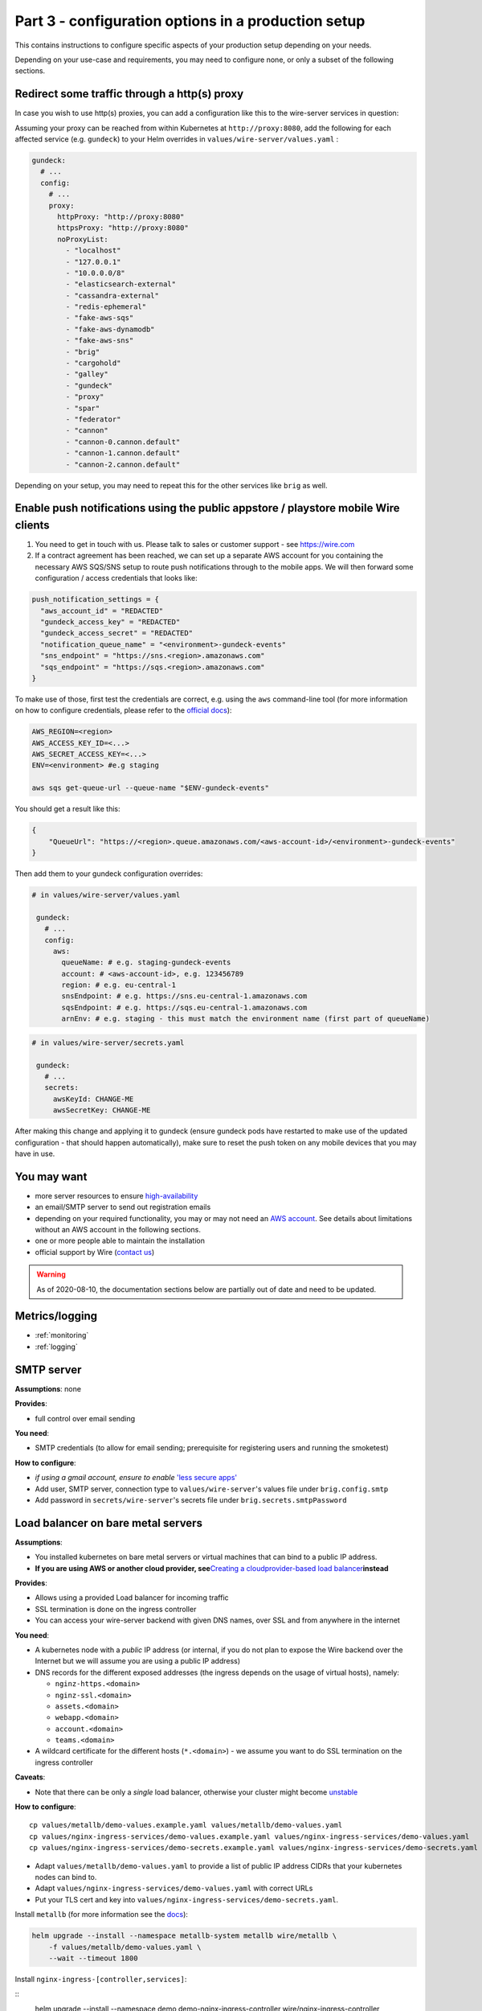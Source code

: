 .. _configuration_options:

Part 3 - configuration options in a production setup
====================================================================

This contains instructions to configure specific aspects of your production setup depending on your needs.

Depending on your use-case and requirements, you may need to
configure none, or only a subset of the following sections.

Redirect some traffic through a http(s) proxy
---------------------------------------------

In case you wish to use http(s) proxies, you can add a configuration like this to the wire-server services in question:

Assuming your proxy can be reached from within Kubernetes at ``http://proxy:8080``, add the following for each affected service (e.g. ``gundeck``) to your Helm overrides in ``values/wire-server/values.yaml`` :

.. code:: yaml

    gundeck:
      # ...
      config:
        # ...
        proxy:
          httpProxy: "http://proxy:8080"
          httpsProxy: "http://proxy:8080"
          noProxyList:
            - "localhost"
            - "127.0.0.1"
            - "10.0.0.0/8"
            - "elasticsearch-external"
            - "cassandra-external"
            - "redis-ephemeral"
            - "fake-aws-sqs"
            - "fake-aws-dynamodb"
            - "fake-aws-sns"
            - "brig"
            - "cargohold"
            - "galley"
            - "gundeck"
            - "proxy"
            - "spar"
            - "federator"
            - "cannon"
            - "cannon-0.cannon.default"
            - "cannon-1.cannon.default"
            - "cannon-2.cannon.default"

Depending on your setup, you may need to repeat this for the other services like ``brig`` as well.


Enable push notifications using the public appstore / playstore mobile Wire clients
-----------------------------------------------------------------------------------

1. You need to get in touch with us. Please talk to sales or customer support - see https://wire.com
2. If a contract agreement has been reached, we can set up a separate AWS account for you containing the necessary AWS SQS/SNS setup to route push notifications through to the mobile apps. We will then forward some configuration / access credentials that looks like:

.. code::

    push_notification_settings = {
      "aws_account_id" = "REDACTED"
      "gundeck_access_key" = "REDACTED"
      "gundeck_access_secret" = "REDACTED"
      "notification_queue_name" = "<environment>-gundeck-events"
      "sns_endpoint" = "https://sns.<region>.amazonaws.com"
      "sqs_endpoint" = "https://sqs.<region>.amazonaws.com"
    }

To make use of those, first test the credentials are correct, e.g. using the ``aws`` command-line tool (for more information on how to configure credentials, please refer to the `official docs <https://docs.aws.amazon.com/cli/latest/userguide/cli-configure-quickstart.html#cli-configure-quickstart-precedence>`__):

.. code::

    AWS_REGION=<region>
    AWS_ACCESS_KEY_ID=<...>
    AWS_SECRET_ACCESS_KEY=<...>
    ENV=<environment> #e.g staging

    aws sqs get-queue-url --queue-name "$ENV-gundeck-events"

You should get a result like this:

.. code::

    {
        "QueueUrl": "https://<region>.queue.amazonaws.com/<aws-account-id>/<environment>-gundeck-events"
    }

Then add them to your gundeck configuration overrides:

.. code:: yaml

   # in values/wire-server/values.yaml

    gundeck:
      # ...
      config:
        aws:
          queueName: # e.g. staging-gundeck-events
          account: # <aws-account-id>, e.g. 123456789
          region: # e.g. eu-central-1
          snsEndpoint: # e.g. https://sns.eu-central-1.amazonaws.com
          sqsEndpoint: # e.g. https://sqs.eu-central-1.amazonaws.com
          arnEnv: # e.g. staging - this must match the environment name (first part of queueName)

.. code:: yaml

   # in values/wire-server/secrets.yaml

    gundeck:
      # ...
      secrets:
        awsKeyId: CHANGE-ME
        awsSecretKey: CHANGE-ME


After making this change and applying it to gundeck (ensure gundeck pods have restarted to make use of the updated configuration - that should happen automatically), make sure to reset the push token on any mobile devices that you may have in use.

You may want
--------------

-  more server resources to ensure
   `high-availability <#persistence-and-high-availability>`__
-  an email/SMTP server to send out registration emails
-  depending on your required functionality, you may or may not need an
   `AWS account <https://aws.amazon.com/>`__. See details about
   limitations without an AWS account in the following sections.
-  one or more people able to maintain the installation
-  official support by Wire (`contact us <https://wire.com/pricing/>`__)

.. warning::

   As of 2020-08-10, the documentation sections below are partially out of date and need to be updated.

Metrics/logging
---------------

* :ref:`monitoring`
* :ref:`logging`

SMTP server
-----------

**Assumptions**: none

**Provides**:

-  full control over email sending

**You need**:

-  SMTP credentials (to allow for email sending; prerequisite for
   registering users and running the smoketest)

**How to configure**:

-  *if using a gmail account, ensure to enable* `'less secure
   apps' <https://support.google.com/accounts/answer/6010255?hl=en>`__
-  Add user, SMTP server, connection type to ``values/wire-server``'s
   values file under ``brig.config.smtp``
-  Add password in ``secrets/wire-server``'s secrets file under
   ``brig.secrets.smtpPassword``

Load balancer on bare metal servers
-----------------------------------

**Assumptions**:

-  You installed kubernetes on bare metal servers or virtual machines
   that can bind to a public IP address.
-  **If you are using AWS or another cloud provider, see**\ `Creating a
   cloudprovider-based load
   balancer <#load-balancer-on-cloud-provider>`__\ **instead**

**Provides**:

-  Allows using a provided Load balancer for incoming traffic
-  SSL termination is done on the ingress controller
-  You can access your wire-server backend with given DNS names, over
   SSL and from anywhere in the internet

**You need**:

-  A kubernetes node with a *public* IP address (or internal, if you do
   not plan to expose the Wire backend over the Internet but we will
   assume you are using a public IP address)
-  DNS records for the different exposed addresses (the ingress depends
   on the usage of virtual hosts), namely:

   -  ``nginz-https.<domain>``
   -  ``nginz-ssl.<domain>``
   -  ``assets.<domain>``
   -  ``webapp.<domain>``
   -  ``account.<domain>``
   -  ``teams.<domain>``

-  A wildcard certificate for the different hosts (``*.<domain>``) - we
   assume you want to do SSL termination on the ingress controller

**Caveats**:

-  Note that there can be only a *single* load balancer, otherwise your
   cluster might become
   `unstable <https://metallb.universe.tf/installation/>`__

**How to configure**:

::

   cp values/metallb/demo-values.example.yaml values/metallb/demo-values.yaml
   cp values/nginx-ingress-services/demo-values.example.yaml values/nginx-ingress-services/demo-values.yaml
   cp values/nginx-ingress-services/demo-secrets.example.yaml values/nginx-ingress-services/demo-secrets.yaml

-  Adapt ``values/metallb/demo-values.yaml`` to provide a list of public
   IP address CIDRs that your kubernetes nodes can bind to.
-  Adapt ``values/nginx-ingress-services/demo-values.yaml`` with correct URLs
-  Put your TLS cert and key into
   ``values/nginx-ingress-services/demo-secrets.yaml``.

Install ``metallb`` (for more information see the
`docs <https://metallb.universe.tf>`__):

.. code:: sh

   helm upgrade --install --namespace metallb-system metallb wire/metallb \
       -f values/metallb/demo-values.yaml \
       --wait --timeout 1800

Install ``nginx-ingress-[controller,services]``:

::
   helm upgrade --install --namespace demo demo-nginx-ingress-controller wire/nginx-ingress-controller \
       --wait

   helm upgrade --install --namespace demo demo-nginx-ingress-services wire/nginx-ingress-services \
       -f values/nginx-ingress-services/demo-values.yaml \
       -f values/nginx-ingress-services/demo-secrets.yaml \
       --wait

Now, create DNS records for the URLs configured above.


Load Balancer on cloud-provider
-------------------------------

AWS
~~~

`Upload the required
certificates <https://aws.amazon.com/premiumsupport/knowledge-center/import-ssl-certificate-to-iam/>`__.
Create and configure ``values/aws-ingress/demo-values.yaml`` from the
examples.

::

   helm upgrade --install --namespace demo demo-aws-ingress wire/aws-ingress \
       -f values/aws-ingress/demo-values.yaml \
       --wait

To give your load balancers public DNS names, create and edit
``values/external-dns/demo-values.yaml``, then run
`external-dns <https://github.com/helm/charts/tree/master/stable/external-dns>`__:

::

   helm repo update
   helm upgrade --install --namespace demo demo-external-dns stable/external-dns \
       --version 1.7.3 \
       -f values/external-dns/demo-values.yaml \
       --wait

Things to note about external-dns:

-  There can only be a single external-dns chart installed (one per
   kubernetes cluster, not one per namespace). So if you already have
   one running for another namespace you probably don't need to do
   anything.
-  You have to add the appropriate IAM permissions to your cluster (see
   the
   `README <https://github.com/helm/charts/tree/master/stable/external-dns>`__).
-  Alternatively, use the AWS route53 console.

Other cloud providers
~~~~~~~~~~~~~~~~~~~~~

This information is not yet available. If you'd like to contribute by
adding this information for your cloud provider, feel free to read the
`contributing guidelines <../CONTRIBUTING.md>`__ and open a PR.

Real AWS services
-----------------

**Assumptions**:

-  You installed kubernetes and wire-server on AWS

**Provides**:

-  Better availability guarantees and possibly better functionality of
   AWS services such as SQS and dynamoDB.
-  You can use ELBs in front of nginz for higher availability.
-  instead of using a smtp server and connect with SMTP, you may use
   SES. See configuration of brig and the ``useSES`` toggle.

**You need**:

-  An AWS account

**How to configure**:

-  Instead of using fake-aws charts, you need to set up the respective
   services in your account, create queues, tables etc. Have a look at
   the fake-aws-\* charts; you'll need to replicate a similar setup.

   -  Once real AWS resources are created, adapt the configuration in
      the values and secrets files for wire-server to use real endpoints
      and real AWS keys. Look for comments including
      ``if using real AWS``.

-  Creating AWS resources in a way that is easy to create and delete
   could be done using either `terraform <https://www.terraform.io/>`__
   or `pulumi <https://pulumi.io/>`__. If you'd like to contribute by
   creating such automation, feel free to read the `contributing
   guidelines <../CONTRIBUTING.md>`__ and open a PR.

Persistence and high-availability
---------------------------------

Currently, due to the way kubernetes and cassandra
`interact <https://github.com/kubernetes/kubernetes/issues/28969>`__,
cassandra cannot reliably be installed on kubernetes. Some people have
tried, e.g. `this
project <https://github.com/instaclustr/cassandra-operator>`__ though at
the time of writing (Nov 2018), this does not yet work as advertised. We
recommend therefore to install cassandra, (possibly also elasticsearch
and redis) separately, i.e. outside of kubernetes (using 3 nodes each).

For further higher-availability:

-  scale your kubernetes cluster to have separate etcd and master nodes
   (3 nodes each)
-  use 3 instead of 1 replica of each wire-server chart

Security
--------

For a production deployment, you should, as a minimum:

-  Ensure traffic between kubernetes nodes, etcd and databases are
   confined to a private network
-  Ensure kubernetes API is unreachable from the public internet (e.g.
   put behind VPN/bastion host or restrict IP range) to prevent
   `kubernetes
   vulnerabilities <https://www.cvedetails.com/vulnerability-list/vendor_id-15867/product_id-34016/Kubernetes-Kubernetes.html>`__
   from affecting you
-  Ensure your operating systems get security updates automatically
-  Restrict ssh access / harden sshd configuration
-  Ensure no other pods with public access than the main ingress are
   deployed on your cluster, since, in the current setup, pods have
   access to etcd values (and thus any secrets stored there, including
   secrets from other pods)
-  Ensure developers encrypt any secrets.yaml files

Additionally, you may wish to build, sign, and host your own docker
images to have increased confidence in those images. We haved "signed
container images" on our roadmap.

Sign up with a phone number (Sending SMS)
-----------------------------------------

**Provides**:

-  Registering accounts with a phone number

**You need**:

-  a `Nexmo <https://www.nexmo.com/>`__ account
-  a `Twilio <https://www.twilio.com/>`__ account

**How to configure**:

See the ``brig`` chart for configuration.

.. _3rd-party-proxying:

3rd-party proxying
------------------

You need Giphy/Google/Spotify/Soundcloud API keys (if you want to
support previews by proxying these services)

See the ``proxy`` chart for configuration.
